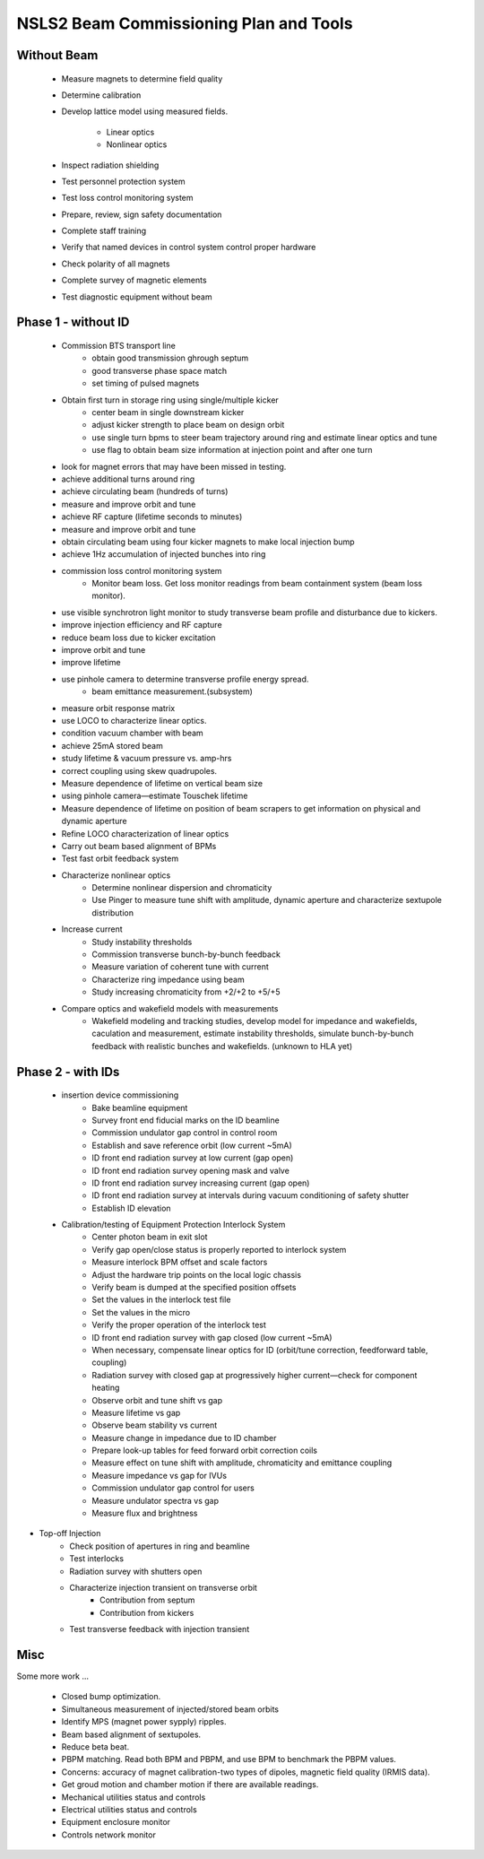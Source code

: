 NSLS2 Beam Commissioning Plan and Tools
========================================

.. role:: hlawarn
.. role:: hla
.. role:: hladone
.. role:: hladetails

Without Beam
------------

    - Measure magnets to determine field quality
    - Determine calibration
    - Develop lattice model using measured fields.

       - Linear optics
       - Nonlinear optics

    - Inspect radiation shielding
    - Test personnel protection system
    - Test loss control monitoring system
    - Prepare, review, sign safety documentation
    - :hla:`Complete staff training`
    - :hla:`Verify that named devices in control system control proper hardware`
    - Check polarity of all magnets
    - :hlawarn:`Complete survey of magnetic elements`
    - Test diagnostic equipment without beam

Phase 1 - without ID
--------------------

    - Commission BTS transport line
        - obtain good transmission ghrough septum
 	- good transverse phase space match
	- set timing of pulsed magnets
	
    - Obtain first turn in storage ring using single/multiple kicker
        - :hla:`center beam in single downstream kicker`
	- :hla:`adjust kicker strength to place beam on design orbit`
	- :hla:`use single turn bpms to steer beam trajectory around ring and estimate linear optics and tune`
	- :hla:`use flag to obtain beam size information at injection point and after one turn`
	
    - look for magnet errors that may have been missed in testing.
    - achieve additional turns around ring
    - achieve circulating beam (hundreds of turns)
    - measure and improve orbit and tune
    - achieve RF capture (lifetime seconds to minutes)
    - measure and improve orbit and tune
    - obtain circulating beam using four kicker magnets to make local injection bump
    - achieve 1Hz accumulation of injected bunches into ring
    - commission loss control monitoring system
        - Monitor beam loss. :hladetails:`Get loss monitor readings from beam containment
          system (beam loss monitor)`.
    - use visible synchrotron light monitor to study transverse beam profile and disturbance due to kickers.
    - improve injection efficiency and RF capture
    - reduce beam loss due to kicker excitation
    - improve orbit and tune
    - improve lifetime
    - use pinhole camera to determine transverse profile energy spread.
        - beam emittance measurement.(subsystem)

    - measure orbit response matrix
    - use LOCO to characterize linear optics.
    - condition vacuum chamber with beam
    - achieve 25mA stored beam
    - study lifetime & vacuum pressure vs. amp-hrs
    - correct coupling using skew quadrupoles.
    - Measure dependence of lifetime on vertical beam size
    - using pinhole camera—estimate Touschek lifetime
    - Measure dependence of lifetime on position of beam scrapers to get information on physical and dynamic aperture
    - Refine LOCO characterization of linear optics
    - Carry out beam based alignment of BPMs
    - Test fast orbit feedback system
    - Characterize nonlinear optics
        - Determine nonlinear dispersion and chromaticity
	- Use Pinger to measure tune shift with amplitude, dynamic aperture and characterize sextupole distribution

    - Increase current
        - Study instability thresholds
	- Commission transverse bunch-by-bunch feedback
	- Measure variation of coherent tune with current
	- Characterize ring impedance using beam
	- Study increasing chromaticity from +2/+2 to +5/+5
	
    - Compare optics and wakefield models with measurements
        - Wakefield modeling and tracking studies, develop model for impedance
    	  and wakefields, caculation and measurement, estimate instability
    	  thresholds, simulate bunch-by-bunch feedback with realistic bunches
    	  and wakefields. (unknown to HLA yet)


Phase 2 - with IDs
---------------------

    - insertion device commissioning
        - Bake beamline equipment
	- Survey front end fiducial marks on the ID beamline
	- Commission undulator gap control in control room
	- Establish and save reference orbit (low current ~5mA)
	- ID front end radiation survey at low current (gap open)
	- ID front end radiation survey opening mask and valve
	- ID front end radiation survey increasing current (gap open)
	- ID front end radiation survey at intervals during vacuum conditioning of safety shutter
	- Establish ID elevation

    - Calibration/testing of  Equipment Protection Interlock System
        - Center photon beam in exit slot
	- Verify gap open/close status is properly reported to interlock system
	- Measure interlock BPM offset and scale factors
	- Adjust the hardware trip points on the local logic chassis
	- Verify beam is dumped at the specified position offsets
	- Set the values in the interlock test file
	- :hlawarn:`Set the values in the micro`
	- Verify the proper operation of the interlock test
	- ID front end radiation survey with gap closed (low current ~5mA)
	- When necessary, compensate linear optics for ID (orbit/tune correction, feedforward table, coupling)
	- Radiation survey with closed gap at progressively higher current—check for component heating
	- Observe orbit and tune shift vs gap
	- Measure lifetime vs gap
	- Observe beam stability vs current
	- Measure change in impedance due to ID chamber
	- Prepare look-up tables for feed forward orbit correction coils
	- Measure effect on tune shift with amplitude, chromaticity and emittance coupling
	- Measure impedance vs gap for IVUs
	- Commission undulator gap control for users
	- Measure undulator spectra vs gap
	- Measure flux and brightness

- Top-off Injection
    - Check position of apertures in ring and beamline
    - Test interlocks
    - Radiation survey with shutters open
    - Characterize injection transient on transverse orbit
        - Contribution from septum
        - Contribution from kickers
    - Test transverse feedback with injection transient


Misc 
------

:hladetails:`Some more work ...`

    - Closed bump optimization.
    - Simultaneous measurement of injected/stored beam orbits
    - Identify MPS (magnet power sypply) ripples.
    - Beam based alignment of sextupoles. 
    - Reduce beta beat.
    - PBPM matching. Read both BPM and PBPM, and use BPM to benchmark the
      PBPM values.
    - Concerns: accuracy of magnet calibration-two types of dipoles, magnetic
      field quality (IRMIS data).
    - Get groud motion and chamber motion if there are available readings.
    - Mechanical utilities status and controls
    - Electrical utilities status and controls
    - Equipment enclosure monitor
    - Controls network monitor

